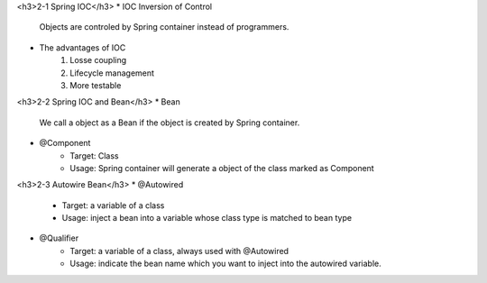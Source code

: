 <h3>2-1 Spring IOC</h3>
* IOC Inversion of Control
	Objects are controled by Spring container instead of programmers.
* The advantages of IOC
	1. Losse coupling
	2. Lifecycle management
	3. More testable

<h3>2-2 Spring IOC and Bean</h3>
* Bean
	We call a object as a Bean if the object is created by Spring container.
* @Component
	* Target: Class
	* Usage: Spring container will generate a object of the class marked as Component

<h3>2-3 Autowire Bean</h3>
* @Autowired
	* Target: a variable of a class
	* Usage: inject a bean into a variable whose class type is matched to bean type

* @Qualifier
	* Target: a variable of a class, always used with @Autowired
	* Usage: indicate the bean name which you want to inject into the autowired variable.
	